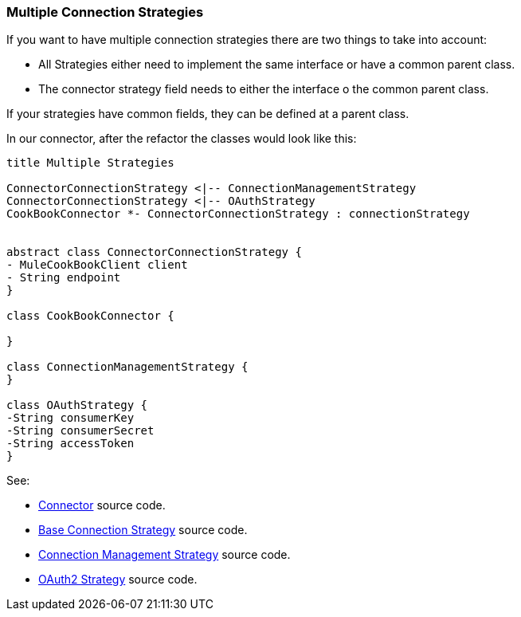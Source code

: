 [[mutiple-connection-strategies]]

=== Multiple Connection Strategies

If you want to have multiple connection strategies there are two things to take into account:

* All Strategies either need to implement the same interface or have a common parent class.
* The connector strategy field needs to either the interface o the common parent class.

If your strategies have common fields, they can be defined at a parent class.

In our connector, after the refactor the classes would look like this:
[plantuml,model,png]
----
title Multiple Strategies

ConnectorConnectionStrategy <|-- ConnectionManagementStrategy
ConnectorConnectionStrategy <|-- OAuthStrategy
CookBookConnector *- ConnectorConnectionStrategy : connectionStrategy


abstract class ConnectorConnectionStrategy {
- MuleCookBookClient client
- String endpoint
}

class CookBookConnector {

}

class ConnectionManagementStrategy {
}

class OAuthStrategy {
-String consumerKey
-String consumerSecret
-String accessToken
}
----

See:

* link:{resourcesDir}/java/v9/CookBookConnector.java[Connector] source code.

* link:{resourcesDir}/java/v9/ConnectorConnectionStrategy.java[Base Connection Strategy] source code.

* link:{resourcesDir}/java/v9/ConnectionManagementStrategy.java[Connection Management Strategy] source code.

* link:{resourcesDir}/java/v9/OAuthStrategy.java[OAuth2 Strategy] source code.
